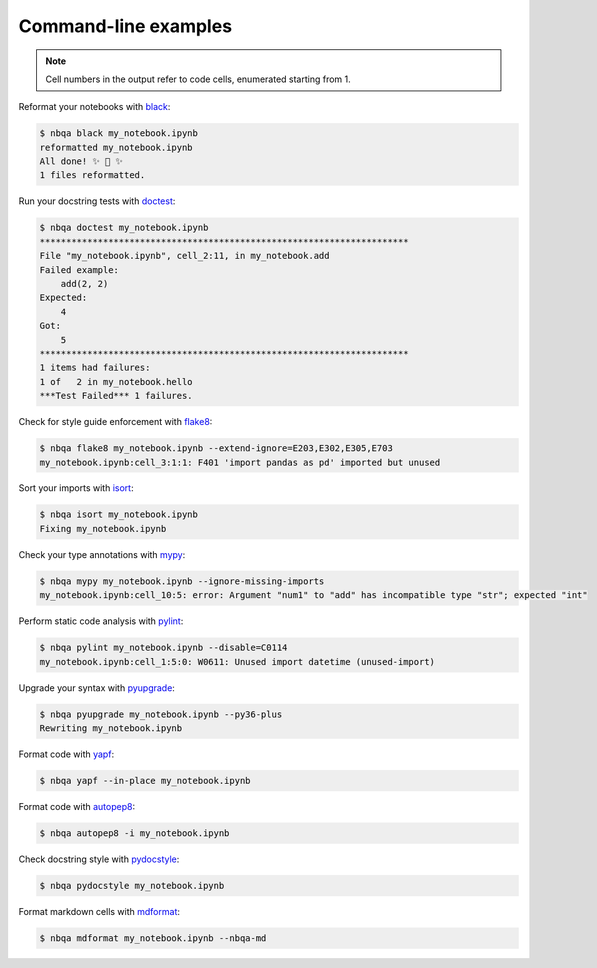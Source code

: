 =====================
Command-line examples
=====================

.. note::
   Cell numbers in the output refer to code cells, enumerated starting from 1.

Reformat your notebooks with `black`_:

.. code:: console

   $ nbqa black my_notebook.ipynb
   reformatted my_notebook.ipynb
   All done! ✨ 🍰 ✨
   1 files reformatted.

Run your docstring tests with `doctest`_:

.. code:: console

   $ nbqa doctest my_notebook.ipynb
   **********************************************************************
   File "my_notebook.ipynb", cell_2:11, in my_notebook.add
   Failed example:
       add(2, 2)
   Expected:
       4
   Got:
       5
   **********************************************************************
   1 items had failures:
   1 of   2 in my_notebook.hello
   ***Test Failed*** 1 failures.

Check for style guide enforcement with `flake8`_:

.. code:: console

   $ nbqa flake8 my_notebook.ipynb --extend-ignore=E203,E302,E305,E703
   my_notebook.ipynb:cell_3:1:1: F401 'import pandas as pd' imported but unused

Sort your imports with `isort`_:

.. code:: console

   $ nbqa isort my_notebook.ipynb
   Fixing my_notebook.ipynb

Check your type annotations with `mypy`_:

.. code:: console

   $ nbqa mypy my_notebook.ipynb --ignore-missing-imports
   my_notebook.ipynb:cell_10:5: error: Argument "num1" to "add" has incompatible type "str"; expected "int"

Perform static code analysis with `pylint`_:

.. code:: console

   $ nbqa pylint my_notebook.ipynb --disable=C0114
   my_notebook.ipynb:cell_1:5:0: W0611: Unused import datetime (unused-import)

Upgrade your syntax with `pyupgrade`_:

.. code:: console

   $ nbqa pyupgrade my_notebook.ipynb --py36-plus
   Rewriting my_notebook.ipynb

Format code with `yapf`_:

.. code:: console

   $ nbqa yapf --in-place my_notebook.ipynb

Format code with `autopep8`_:

.. code:: console

   $ nbqa autopep8 -i my_notebook.ipynb

Check docstring style with `pydocstyle`_:

.. code:: console

   $ nbqa pydocstyle my_notebook.ipynb

Format markdown cells with `mdformat`_:

.. code:: console

   $ nbqa mdformat my_notebook.ipynb --nbqa-md

.. _black: https://black.readthedocs.io/en/stable/
.. _doctest: https://docs.python.org/3/library/doctest.html
.. _flake8: https://flake8.pycqa.org/en/latest/
.. _isort: https://timothycrosley.github.io/isort/
.. _mypy: http://mypy-lang.org/
.. _pylint: https://github.com/PyCQA/pylint
.. _pyupgrade: https://github.com/asottile/pyupgrade
.. _yapf: https://github.com/google/yapf
.. _autopep8: https://github.com/hhatto/autopep8
.. _pydocstyle: http://www.pydocstyle.org/en/stable/
.. _mdformat: https://mdformat.readthedocs.io/en/stable/index.html
